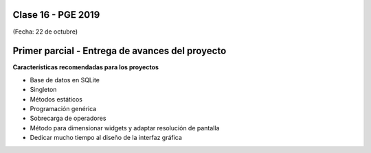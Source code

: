 .. -*- coding: utf-8 -*-

.. _rcs_subversion:

Clase 16 - PGE 2019
===================
(Fecha: 22 de octubre)


Primer parcial - Entrega de avances del proyecto
================================================

**Características recomendadas para los proyectos**

- Base de datos en SQLite 
- Singleton
- Métodos estáticos
- Programación genérica
- Sobrecarga de operadores
- Método para dimensionar widgets y adaptar resolución de pantalla
- Dedicar mucho tiempo al diseño de la interfaz gráfica
